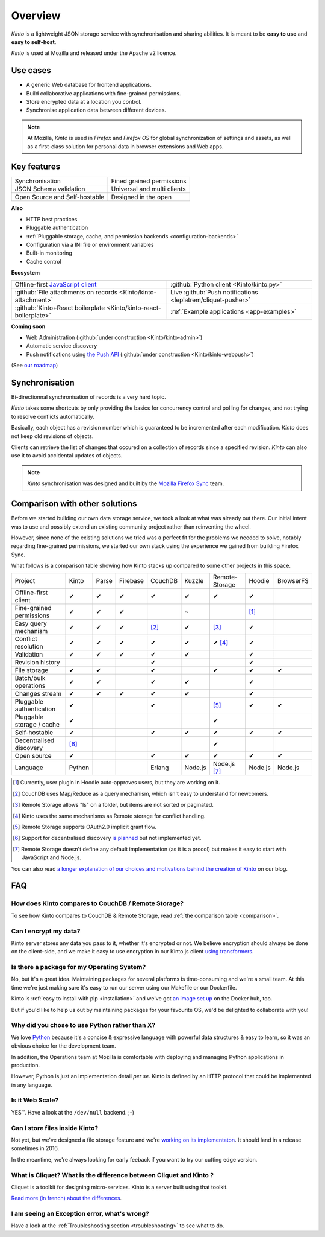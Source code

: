 Overview
#########

.. image:: images/overview-use-cases.png
    :align: right

*Kinto* is a lightweight JSON storage service with synchronisation and sharing
abilities. It is meant to be **easy to use** and **easy to self-host**.

*Kinto* is used at Mozilla and released under the Apache v2 licence.


.. _use-cases:

Use cases
=========

- A generic Web database for frontend applications.
- Build collaborative applications with fine-grained permissions.
- Store encrypted data at a location you control.
- Synchronise application data between different devices.

.. note::

    At Mozilla, *Kinto* is used in *Firefox* and *Firefox OS* for global synchronization
    of settings and assets, as well as a first-class solution for personal data in
    browser extensions and Web apps.


Key features
============

.. |logo-synchronisation| image:: images/logo-synchronisation.svg
   :alt: https://thenounproject.com/search/?q=syncing&i=31170
   :width: 70px

.. |logo-permissions| image:: images/logo-permissions.svg
   :alt: https://thenounproject.com/search/?q=permissions&i=23303
   :width: 70px

.. |logo-multiapps| image:: images/logo-multiapps.svg
   :alt: https://thenounproject.com/search/?q=community&i=189189
   :width: 70px

.. |logo-selfhostable| image:: images/logo-selfhostable.svg
   :alt: https://thenounproject.com/search/?q=free&i=669
   :width: 70px

.. |logo-community| image:: images/logo-community.svg
   :alt: https://thenounproject.com/search/?q=community&i=189189
   :width: 70px

.. |logo-schema| image:: images/logo-jsonschema.svg
   :alt: https://thenounproject.com/search/?q=quality+control&i=170795
   :width: 70px

+---------------------------------------------+---------------------------------------+
| |logo-synchronisation|                      | |logo-permissions|                    |
| Synchronisation                             | Fined grained permissions             |
|                                             |                                       |
+---------------------------------------------+---------------------------------------+
| |logo-schema|                               | |logo-multiapps|                      |
| JSON Schema validation                      | Universal and multi clients           |
+---------------------------------------------+---------------------------------------+
| |logo-selfhostable|                         | |logo-community|                      |
| Open Source and Self-hostable               | Designed in the open                  |
+---------------------------------------------+---------------------------------------+

**Also**

- HTTP best practices
- Pluggable authentication
- :ref:`Pluggable storage, cache, and permission backends
  <configuration-backends>`
- Configuration via a INI file or environment variables
- Built-in monitoring
- Cache control

**Ecosystem**

.. |logo-offline| image:: images/logo-offline.svg
   :alt: https://thenounproject.com/search/?q=offline&i=90580
   :width: 50px

.. |logo-python| image:: images/logo-python.svg
   :alt:
   :width: 50px

.. |logo-attachment| image:: images/logo-attachment.svg
   :alt: https://thenounproject.com/search/?q=attachment&i=169265
   :width: 50px

.. |logo-livesync| image:: images/logo-livesync.svg
   :alt: https://thenounproject.com/search/?q=refresh&i=110628
   :width: 50px

.. |logo-boilerplate| image:: images/logo-react.svg
   :alt: https://commons.wikimedia.org/wiki/File:React.js_logo.svg
   :width: 50px

.. |logo-demos| image:: images/logo-demos.svg
   :alt: https://thenounproject.com/search/?q=tutorial&i=24313
   :width: 50px

+---------------------------------------------+---------------------------------------------+
| |logo-offline|                              | |logo-python|                               |
| Offline-first `JavaScript client            | :github:`Python client                      |
| <https://kintojs.readthedocs.org>`_         | <Kinto/kinto.py>`                           |
+---------------------------------------------+---------------------------------------------+
| |logo-attachment|                           | |logo-livesync|                             |
| :github:`File attachments on records        | Live :github:`Push notifications            |
| <Kinto/kinto-attachment>`                   | <leplatrem/cliquet-pusher>`                 |
+---------------------------------------------+---------------------------------------------+
| |logo-boilerplate|                          | |logo-demos|                                |
| :github:`Kinto+React boilerplate            | :ref:`Example applications <app-examples>`  |
| <Kinto/kinto-react-boilerplate>`            |                                             |
+---------------------------------------------+---------------------------------------------+

**Coming soon**

- Web Administration (:github:`under construction <Kinto/kinto-admin>`)
- Automatic service discovery
- Push notifications using `the Push API <https://developer.mozilla.org/en-US/docs/Web/API/Push_API>`_ (:github:`under construction <Kinto/kinto-webpush>`)

(See `our roadmap <https://github.com/Kinto/kinto/wiki/Roadmap>`_)


.. _overview-synchronisation:

Synchronisation
===============

Bi-directionnal synchronisation of records is a very hard topic.

*Kinto* takes some shortcuts by only providing the basics for concurrency control
and polling for changes, and not trying to resolve conflicts automatically.

Basically, each object has a revision number which is guaranteed to be incremented after
each modification. *Kinto* does not keep old revisions of objects.

Clients can retrieve the list of changes that occured on a collection of records
since a specified revision. *Kinto* can also use it to avoid accidental updates
of objects.

.. image:: images/overview-synchronisation.png
    :align: center

.. note::

    *Kinto* synchronisation was designed and built by the `Mozilla Firefox Sync
    <https://en.wikipedia.org/wiki/Firefox_Sync>`_ team.


.. _comparison:

Comparison with other solutions
===============================

Before we started building our own data storage service, we took a look at what
was already out there. Our initial intent was to use and possibly extend
an existing community project rather than reinventing the wheel.

However, since none of the existing solutions we tried was a perfect fit for the
problems we needed to solve, notably regarding fine-grained permissions, we started
our own stack using the experience we gained from building Firefox Sync.

What follows is a comparison table showing how Kinto stacks up compared to some
other projects in this space.


===========================  ======  ======  ========  =======  ======= ==============  =======  =========
Project                      Kinto   Parse   Firebase  CouchDB  Kuzzle  Remote-Storage  Hoodie   BrowserFS
---------------------------  ------  ------  --------  -------  ------- --------------  -------  ---------
Offline-first client         ✔       ✔       ✔         ✔        ✔       ✔               ✔
Fine-grained permissions     ✔       ✔       ✔                  ~                       [#]_
Easy query mechanism         ✔       ✔       ✔         [#]_     ✔       [#]_            ✔
Conflict resolution          ✔       ✔       ✔         ✔        ✔       ✔ [#]_          ✔
Validation                   ✔       ✔       ✔         ✔        ✔                       ✔
Revision history                                       ✔                                ✔
File storage                 ✔       ✔                 ✔                ✔               ✔        ✔
Batch/bulk operations        ✔       ✔                 ✔        ✔                       ✔
Changes stream               ✔       ✔       ✔         ✔        ✔                       ✔
Pluggable authentication     ✔                         ✔                [#]_            ✔        ✔
Pluggable storage / cache    ✔                                          ✔
Self-hostable                ✔                         ✔        ✔       ✔               ✔        ✔
Decentralised discovery      [#]_                                       ✔
Open source                  ✔                         ✔        ✔       ✔               ✔        ✔
Language                     Python                    Erlang   Node.js Node.js [#]_    Node.js  Node.js
===========================  ======  ======  ========  =======  ======= ==============  =======  =========

.. [#] Currently, user plugin in Hoodie auto-approves users, but they are working on it.
.. [#] CouchDB uses Map/Reduce as a query mechanism, which isn't easy to
       understand for newcomers.
.. [#] Remote Storage allows "ls" on a folder, but items are not sorted or
       paginated.
.. [#] Kinto uses the same mechanisms as Remote storage for conflict handling.
.. [#] Remote Storage supports OAuth2.0 implicit grant flow.
.. [#] Support for decentralised discovery
       `is planned <https://github.com/Kinto/kinto/issues/125>`_ but not
       implemented yet.
.. [#] Remote Storage doesn't define any default implementation (as it is
       a procol) but makes it easy to start with JavaScript and Node.js.

You can also read `a longer explanation of our choices and motivations behind the
creation of Kinto <http://www.servicedenuages.fr/en/generic-storage-ecosystem>`_
on our blog.


.. _FAQ:

FAQ
===

How does Kinto compares to CouchDB / Remote Storage?
----------------------------------------------------

To see how Kinto compares to CouchDB & Remote Storage, read :ref:`the comparison table <comparison>`.

Can I encrypt my data?
----------------------

Kinto server stores any data you pass to it, whether it's encrypted or not. We believe
encryption should always be done on the client-side, and we make it easy to use encryption in
our Kinto.js client `using transformers <http://kintojs.readthedocs.org/en/latest/api/#transformers>`_.

Is there a package for my Operating System?
-------------------------------------------

No, but it's a great idea. Maintaining packages for several platforms is time-consuming
and we're a small team. At this time we're just making sure it's easy to run our server
using our Makefile or our Dockerfile.

Kinto is :ref:`easy to install with pip <installation>` and
we've got `an image set up <https://hub.docker.com/r/kinto/kinto-server/>`_
on the Docker hub, too.

But if you'd like to help us out by maintaining packages for your favourite OS,
we'd be delighted to collaborate with you!


Why did you chose to use Python rather than X?
----------------------------------------------

We love `Python <python.org>`_ because it's a concise & expressive
language with powerful data structures & easy to learn,
so it was an obvious choice for the development team.

In addition, the Operations team at Mozilla is comfortable with deploying and
managing Python applications in production.

However, Python is just an implementation detail *per se*. Kinto is
defined by an HTTP protocol that could be implemented in any language.


Is it Web Scale?
----------------

YES™. Have a look at the ``/dev/null`` backend. ;-)


Can I store files inside Kinto?
-------------------------------

Not yet, but we've designed a file storage feature and
we're `working on its implementaton <https://github.com/Kinto/kinto-attachment/>`_.
It should land in a release sometimes in 2016.

In the meantime, we're always looking for early feeback if you want to
try our cutting edge version.



What is Cliquet? What is the difference between Cliquet and Kinto ?
-------------------------------------------------------------------

Cliquet is a toolkit for designing micro-services. Kinto is a server built
using that toolkit.

`Read more (in french) about the differences <http://www.servicedenuages.fr/pourquoi-cliquet>`_.


I am seeing an Exception error, what's wrong?
---------------------------------------------

Have a look at the :ref:`Troubleshooting section <troubleshooting>` to
see what to do.
